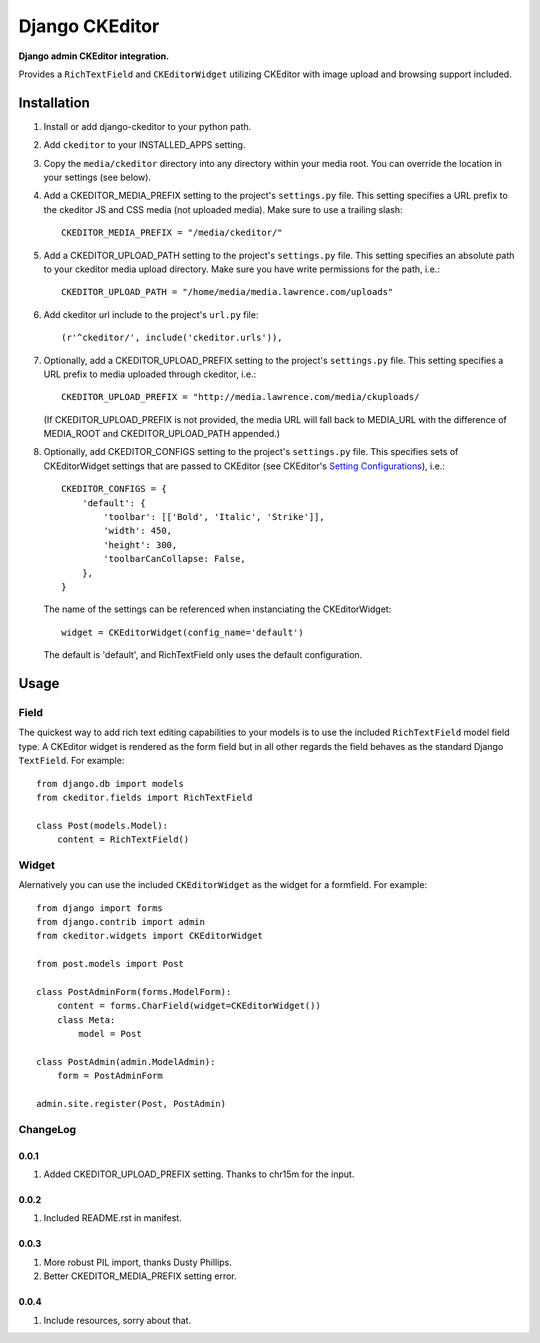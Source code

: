 Django CKEditor
================
**Django admin CKEditor integration.**

Provides a ``RichTextField`` and ``CKEditorWidget`` utilizing CKEditor with image upload and browsing support included.


Installation
------------

#. Install or add django-ckeditor to your python path.

#. Add ``ckeditor`` to your INSTALLED_APPS setting.

#. Copy the ``media/ckeditor`` directory into any directory within your media root. You can override the location in your settings (see below).

#. Add a CKEDITOR_MEDIA_PREFIX setting to the project's ``settings.py`` file. This setting specifies a URL prefix to the ckeditor JS and CSS media (not uploaded media). Make sure to use a trailing slash::

    CKEDITOR_MEDIA_PREFIX = "/media/ckeditor/"

#. Add a CKEDITOR_UPLOAD_PATH setting to the project's ``settings.py`` file. This setting specifies an absolute path to your ckeditor media upload directory. Make sure you have write permissions for the path, i.e.::

    CKEDITOR_UPLOAD_PATH = "/home/media/media.lawrence.com/uploads"

#. Add ckeditor url include to the project's ``url.py`` file::
    
    (r'^ckeditor/', include('ckeditor.urls')),    

#. Optionally, add a CKEDITOR_UPLOAD_PREFIX setting to the project's ``settings.py`` file. This setting specifies a URL prefix to media uploaded through ckeditor, i.e.::

       CKEDITOR_UPLOAD_PREFIX = "http://media.lawrence.com/media/ckuploads/

   (If CKEDITOR_UPLOAD_PREFIX is not provided, the media URL will fall back to MEDIA_URL with the difference of MEDIA_ROOT and CKEDITOR_UPLOAD_PATH appended.)

#. Optionally, add CKEDITOR_CONFIGS setting to the project's ``settings.py`` file. This specifies sets of CKEditorWidget settings that are passed to CKEditor (see CKEditor's `Setting Configurations`__), i.e.::

       CKEDITOR_CONFIGS = {
           'default': {
               'toolbar': [['Bold', 'Italic', 'Strike']],
               'width': 450,
               'height': 300,
               'toolbarCanCollapse: False,
           },
       }

   The name of the settings can be referenced when instanciating the CKEditorWidget::

       widget = CKEditorWidget(config_name='default')

   The default is 'default', and RichTextField only uses the default configuration.

__ http://docs.cksource.com/CKEditor_3.x/Developers_Guide/Setting_Configurations

Usage
-----

Field
~~~~~
The quickest way to add rich text editing capabilities to your models is to use the included ``RichTextField`` model field type. A CKEditor widget is rendered as the form field but in all other regards the field behaves as the standard Django ``TextField``. For example::

    from django.db import models
    from ckeditor.fields import RichTextField

    class Post(models.Model):
        content = RichTextField()


Widget
~~~~~~
Alernatively you can use the included ``CKEditorWidget`` as the widget for a formfield. For example::

    from django import forms
    from django.contrib import admin
    from ckeditor.widgets import CKEditorWidget

    from post.models import Post

    class PostAdminForm(forms.ModelForm):
        content = forms.CharField(widget=CKEditorWidget())
        class Meta:
            model = Post

    class PostAdmin(admin.ModelAdmin):
        form = PostAdminForm
    
    admin.site.register(Post, PostAdmin)


ChangeLog
~~~~~~~~~

0.0.1
+++++

#. Added CKEDITOR_UPLOAD_PREFIX setting. Thanks to chr15m for the input.

0.0.2
+++++

#. Included README.rst in manifest.

0.0.3
+++++

#. More robust PIL import, thanks Dusty Phillips.
#. Better CKEDITOR_MEDIA_PREFIX setting error.

0.0.4
+++++

#. Include resources, sorry about that.
